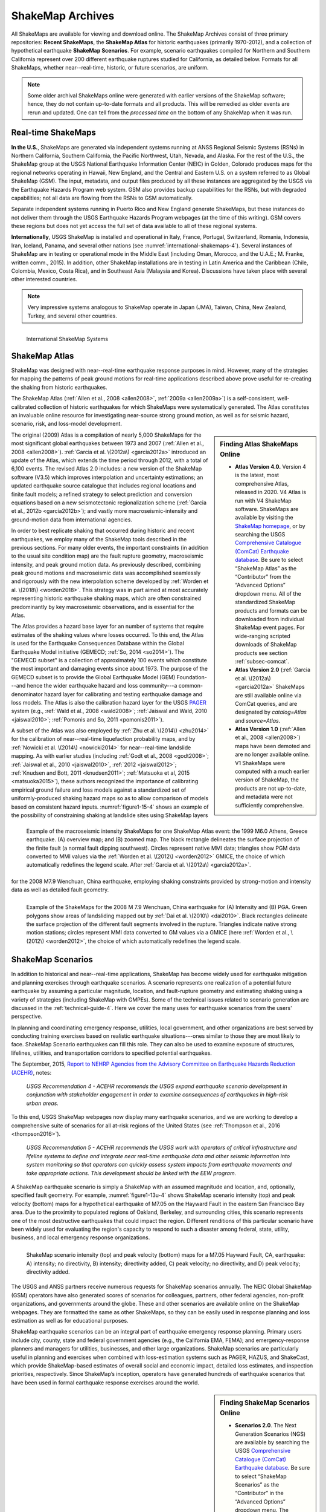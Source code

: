 .. _sec_shakemap-archives-4:

=================================
ShakeMap Archives
=================================
All ShakeMaps are available for viewing and download online. The ShakeMap
Archives consist of three primary repositories: **Recent ShakeMaps**, the
**ShakeMap Atlas** for historic earthquakes (primarily 1970-2012), and a
collection of hypothetical earthquake **ShakeMap Scenarios**. For example,
scenario earthquakes compiled for Northern and Southern California represent
over 200 different earthquake ruptures studied for California, as detailed
below. Formats for all ShakeMaps, whether near--real-time, historic, or 
future scenarios, are uniform.

.. note::
   Some older archival ShakeMaps
   online were generated with earlier versions of the ShakeMap
   software; hence, they do not contain up-to-date formats and all
   products. This will be remedied as older events are rerun and
   updated. One can tell from the *processed time* on the bottom of
   any ShakeMap when it was run. 

Real-time ShakeMaps
---------------------------------------------------
**In the U.S.**, ShakeMaps are generated via independent systems running at ANSS
Regional Seismic Systems (RSNs) in Northern California, Southern California, the
Pacific Northwest, Utah, Nevada, and Alaska. For the rest of the U.S., the
ShakeMap group at the USGS National Earthquake Information Center (NEIC) in
Golden, Colorado
produces maps for the regional networks operating in Hawaii, New England, and
the Central and Eastern U.S. on a system referred to as Global ShakeMap (GSM).
The input, metadata, and output files produced by all these instances are
aggregated by the USGS via the Earthquake Hazards Program web system. GSM
also provides
backup capabilities for the RSNs, but with degraded capabilities; not all data
are flowing from the RSNs to GSM automatically.

Separate independent systems running in Puerto Rico and New England generate
ShakeMaps, but these instances do not deliver them through the USGS
Earthquake Hazards 
Program webpages (at the time of this writing). GSM covers these regions but
does not yet access the full set of data available to all of these regional
systems.

**Internationally**, USGS ShakeMap is installed and operational in Italy,
France, Portugal, Switzerland, Romania, Indonesia, Iran, Iceland,
Panama, and several other nations (see :numref:`international-shakemaps-4`).
Several instances of ShakeMap are in testing
or operational mode in the Middle East (including Oman, Morocco, and the U.A.E.; M.
Franke, written comm., 2015). In addition, other ShakeMap installations are in
testing in Latin America and the Caribbean (Chile, Colombia, Mexico,
Costa Rica), and in Southeast Asia (Malaysia and Korea). Discussions have taken
place with several other interested countries.

.. note::
   Very impressive systems analogous to ShakeMap operate in
   Japan (JMA), Taiwan, China, New Zealand, Turkey, and several other countries.


.. _international-shakemaps-4:

.. figure:: _static/International_shakemaps.*
   :width: 650px
   :alt: International ShakeMap Systems
   :align: left

   International ShakeMap Systems



ShakeMap Atlas
--------------
ShakeMap was designed with near--real-time earthquake response purposes
in mind.  However, many of the strategies for mapping the patterns of
peak ground motions for real-time applications described above prove
useful for re-creating the shaking from historic earthquakes.

The ShakeMap Atlas (:ref:`Allen et al., 2008 <allen2008>`,
:ref:`2009a <allen2009a>`) is a self-consistent, well-calibrated
collection of historic earthquakes for which ShakeMaps were systematically
generated.  The Atlas constitutes an invaluable online resource for
investigating near-source strong ground motion, as well as for seismic
hazard, scenario, risk, and loss-model development.

.. sidebar:: **Finding Atlas ShakeMaps Online**

 * **Atlas Version 4.0.** Version 4 is the latest, most comprehensive
   Atlas, released in 2020. V4 Atlas is run with V4 ShakeMap software.
   ShakeMaps are available by visiting the
   `ShakeMap homepage <https://earthquake.usgs.gov/data/shakemap/>`_,
   or by searching the USGS 
   `Comprehensive Catalogue (ComCat) Earthquake database <http://earthquake.usgs.gov/earthquakes/search/>`_.
   Be sure to select “ShakeMap Atlas” as the “Contributor”
   from the “Advanced Options” dropdown menu. All of the standardized
   ShakeMap products and formats can be downloaded from individual
   ShakeMap event pages. For wide-ranging scripted downloads of ShakeMap
   products see section :ref:`subsec-comcat`.
 * **Atlas Version 2.0** (:ref:`Garcia et al. \(2012a\) <garcia2012a>`
   ShakeMaps are still available online via ComCat queries, and are
   designated by *catalog=Atlas* and *source=Atlas*.
 * **Atlas Version 1.0** (:ref:`Allen et al., 2008 <allen2008>`) maps
   have been demoted and are no longer available online. V1 ShakeMaps
   were computed with a much earlier version of ShakeMap, the products
   are not up-to-date, and metadata were not sufficiently comprehensive.

The original (2009) Atlas is a compilation of nearly 5,000 ShakeMaps for
the most significant global earthquakes between 1973 and 2007
(:ref:`Allen et al., 2008 <allen2008>`).
:ref:`Garcia et al. \(2012a\) <garcia2012a>` introduced an update of the
Atlas, which extends the time period through 2012,
with a total of 6,100 events. The revised Atlas 2.0 includes: a new version
of the ShakeMap software (V3.5) which improves interpolation and
uncertainty estimations; an updated earthquake source catalogue that
includes regional locations and finite fault models; a refined strategy to
select prediction and conversion equations based on a new seismotectonic
regionalization scheme (:ref:`Garcia et al., 2012b <garcia2012b>`); and
vastly more macroseismic-intensity and ground-motion data from international
agencies.

In order to best replicate shaking that occurred during historic and recent
earthquakes, we employ many of the ShakeMap tools described in the previous
sections. For many older events, the important constraints (in addition to
the usual site condition map) are the fault rupture geometry, macroseismic
intensity, and peak ground motion data. As previously described, combining
peak ground motions and macroseismic data was accomplished seamlessly
and rigorously with the new interpolation scheme developed by
:ref:`Worden et al. \(2018\) <worden2018>`. This strategy was in part
aimed at most accurately representing
historic earthquake shaking maps, which are often constrained predominantly
by key macroseismic observations, and is essential for the Atlas.

.. _figure1-14-4:

.. figure:: _static/Figure_1_14.*
   :align: left
   :width: 650px

   Example of the macroseismic intensity ShakeMaps for one ShakeMap Atlas
   event: the 1999 M6.0 Athens, Greece earthquake. (A) overview map; and
   (B) zoomed map. The black rectangle delineates the surface projection
   of the finite fault (a normal fault dipping southwest).  Circles
   represent native MMI data; triangles show PGM data converted to MMI
   values via the :ref:`Worden et al. \(2012\) <worden2012>` GMICE, the
   choice of which automatically redefines the legend scale.
   After :ref:`Garcia et al. \(2012a\) <garcia2012a>`.

The Atlas provides a hazard base layer for an number of systems that require
estimates of the shaking values where losses occurred.
To this end, the Atlas is used for the Earthquake Consequences Database
within the Global Earthquake
Model initiative (GEMECD; :ref:`So, 2014 <so2014>`).
The "GEMECD subset" is a collection of approximately 100 events which
constitute the most important and damaging
events since about 1973. The purpose of the GEMECD subset is to provide the
Global
Earthquake Model (GEM) Foundation---and hence the wider earthquake hazard and
loss community---a common-denominator hazard layer
for calibrating and testing earthquake damage and loss models. The Atlas is
also the calibration hazard layer for the USGS
`PAGER <http://earthquake.usgs.gov/research/pager/>`_
system  (e.g., :ref:`Wald et al., 2008 <wald2008>`;
:ref:`Jaiswal and Wald, 2010 <jaiswal2010>`;
:ref:`Pomonis and So, 2011 <pomonis2011>`).

A subset of the Atlas was also employed by :ref:`Zhu et al. \(2014\) <zhu2014>`
for the calibration of near--real-time 
liquefaction probability maps, and by :ref:`Nowicki et al. \(2014\)
<nowicki2014>` for near--real-time
landslide mapping. As with earlier studies (including :ref:`Godt et al., 2008
<godt2008>`; :ref:`Jaiswal et al.,
2010 <jaiswal2010>`, :ref:`2012 <jaiswal2012>`;
:ref:`Knudsen and Bott, 2011 <knudsen2011>`;
:ref:`Matsuoka et al, 2015 <matsuoka2015>`), these authors recognized the
importance of calibrating empirical ground failure and loss models against a
standardized
set of uniformly-produced shaking hazard maps so as to allow comparison of
models
based on consistent hazard inputs. :numref:`figure1-15-4` shows an
example of the possibility of
constraining shaking at landslide sites using ShakeMap layers for the
2008 M7.9 Wenchuan, China earthquake, employing shaking constraints
provided by strong-motion
and intensity data as well as detailed fault geometry.

.. _figure1-15-4:

.. figure:: _static/Figure_1_15.*
   :align: left
   :width: 650px

   Example of the ShakeMaps for the 2008 M 7.9 Wenchuan, China earthquake
   for (A) Intensity and (B) PGA. Green polygons show areas of landsliding
   mapped out by :ref:`Dai et al. \(2010\) <dai2010>`. Black rectangles
   delineate the surface projection of the different fault segments involved
   in the rupture. Triangles indicate native strong motion stations; circles
   represent MMI data converted to GM values via a GMICE (here
   :ref:`Worden et al., \(2012\) <worden2012>`, the choice of which
   automatically redefines the legend scale.

.. _sec_scenarios-4:

ShakeMap Scenarios
-----------------------------------
In addition to historical and near--real-time applications, ShakeMap has
become widely used for earthquake mitigation and planning exercises through
earthquake scenarios.  A scenario represents one realization of a potential
future earthquake by assuming a particular magnitude, location, and 
fault-rupture geometry and estimating shaking using a variety of strategies
(including ShakeMap with GMPEs). Some of the technical issues related to
scenario generation are discussed in the :ref:`technical-guide-4`.
Here we cover the many uses for earthquake scenarios from the users'
perspective.

In planning and coordinating emergency response, utilities, local
government, and other organizations are best served by conducting training
exercises based on realistic earthquake situations---ones similar to those
they are most likely to face. ShakeMap Scenario earthquakes can fill this
role. They can also be used to examine exposure of structures, lifelines,
utilities, and transportation corridors to specified potential earthquakes.

The September, 2015, `Report to NEHRP Agencies from the Advisory Committee on
Earthquake Hazards Reduction (ACEHR) <http://nehrp.gov/pdf/2015ACEHRReportFinal.pdf>`_,
notes:

    *USGS Recommendation 4 - ACEHR recommends the USGS expand earthquake scenario
    development in conjunction with stakeholder engagement in order to examine
    consequences of earthquakes in high-risk urban areas.*

To this end, USGS ShakeMap webpages now display many earthquake scenarios, and
we are working to develop a comprehensive suite of scenarios for all at-risk
regions of the United States (see :ref:`Thompson et al., 2016
<thompson2016>`). 

    *USGS Recommendation 5 - ACEHR recommends the USGS work with operators of 
    critical infrastructure and lifeline systems to define and integrate
    near real-time earthquake data and other seismic information into
    system monitoring so that operators can quickly assess system
    impacts from earthquake movements
    and take appropriate actions.  This development should be linked
    with the EEW program.*

A ShakeMap earthquake scenario is simply a ShakeMap with an assumed
magnitude and location, and, optionally, specified fault geometry. For
example, :numref:`figure1-13u-4` shows ShakeMap scenario intensity (top)
and peak velocity (bottom) maps for a hypothetical earthquake of M7.05 on
the Hayward Fault in the eastern San Francisco Bay area. Due to the
proximity to populated regions of Oakland, Berkeley, and surrounding cities,
this scenario represents one of the most destructive earthquakes that could
impact the region.  Different renditions of this particular scenario have
been widely used for evaluating the region's capacity to respond to such a
disaster among federal, state, utility, business, and
local emergency response organizations.

.. _figure1-13u-4:

.. figure:: _static/Figure_1_13.*
   :align: left
   :width: 650px

   ShakeMap scenario intensity (top) and peak velocity (bottom) maps for
   a M7.05 Hayward Fault, CA, earthquake: A) intensity; no directivity,
   B) intensity; directivity added, C) peak velocity; no directivity,
   and D) peak velocity; directivity added.

The USGS and ANSS partners receive numerous requests for ShakeMap scenarios
annually. The NEIC Global ShakeMap (GSM) operators have also generated scores
of scenarios for colleagues, partners, other federal agencies, non-profit
organizations, and governments around the globe. These and other scenarios
are available online on the ShakeMap webpages. They are formatted the same
as other ShakeMaps, so they can be easily used in response planning and
loss estimation as well as for educational purposes.

ShakeMap earthquake scenarios can be an integral part of earthquake emergency
response planning.  Primary users include city, county, state and
federal government agencies (e.g., the California EMA, FEMA); and
emergency-response planners and managers for utilities, businesses, and other
large organizations.
ShakeMap scenarios are particularly useful in planning and
exercises when combined with loss-estimation systems such as PAGER, HAZUS,
and ShakeCast, which provide ShakeMap-based estimates of overall social and
economic impact, detailed loss estimates, and inspection priorities,
respectively. Since ShakeMap’s inception, operators have generated hundreds
of earthquake scenarios that have been used in formal earthquake response
exercises around the world.

.. sidebar:: **Finding ShakeMap Scenarios Online**

 * **Scenarios 2.0**. The Next Generation Scenarios (NGS) are available by
   searching the USGS `Comprehensive Catalogue (ComCat) Earthquake 
   database <http://earthquake.usgs.gov/earthquakes/search/>`_. Be sure
   to select “ShakeMap Scenarios”
   as the “Contributor” in the “Advanced Options” dropdown menu. The
   available catalogues of scenarios will change over time.
 * **Scenarios 1.0**. ShakeMaps are available online on the
   `ShakeMap homepage <https://earthquake.usgs.gov/data/shakemap/>`_,
   which consists of all the standardized ShakeMap products and formats.
   Output grids for the entire dataset can also be obtained at that site.


Generating Earthquake Scenarios
^^^^^^^^^^^^^^^^^^^^^^^^^^^^^^^^^^^^^^^^^^^^^^
Given a selected event, we have developed tools to make it relatively easy
to generate a ShakeMap earthquake scenario. All that is required is to
assume a particular fault or fault segment will (or did) rupture over a
certain length and with a chosen magnitude, and to generate a file
describing the fault geometry and another describing the magnitude and
hypocenter of the ostensible earthquake (see the :ref:`software-guide-4`
for details). ShakeMap can then estimate the ground shaking at all locations
over a chosen area surrounding the fault and produce a full suite of data
products just as if the event were a real earthquake.  Ground motions are
usually estimated using GMPEs to compute peak ground motions on
rock conditions; however, the operator may also supply ground-motion
estimates from external programs in the form of GMT grid files. As described
in :ref:`subsec-site-amplification-4`,
ShakeMap corrects the amplitudes based on the local site soil conditions
unless configured otherwise.

At present, ground motions are estimated using empirical attenuation
relationships (though we can use gridded ground-motion estimates from other
sources for those who wish to provide them). We then correct the amplitudes
based on the local site soil conditions (Vs30) as we do in the general
ShakeMap interpolation scheme.  Fault finiteness is included explicitly,
basin depth can be incorporated where appropriate, and source directivity is
included via the relationships developed by
:ref:`Rowshandel \(2010\) <rowshandel2010>`.  Depending on the level of
complexity needed for the scenario, event-specific factors, such as variable
slip distribution, could also be incorporated in the amplitude estimates fed
to ShakeMap.

In most cases, we do not consider the direction of rupture, nor do we modify
the peak motions by a directivity term. Fault geometries are specified with
a fault file that represents the fault planar segments. With this approach,
the location of the earthquake hypocenter does not have any effect on the
resulting ground-motions; only the location and dimensions of the fault
matter. If we were to add directivity to the calculations, then different
choices of hypocentral location could result in significantly different
motions for the same magnitude earthquake and fault segment.

Rather, our approach is to generally show the average effect because it
is difficult to justify a particular choice of hypocenter or to show the
results for every possible hypocentral location. Our empirical predictive
approach also only gives median peak--ground-motion values, so it does not
account for all the expected variability in motions, only the
aforementioned site amplification variations. Actual ground motions show
significant variability for a given distance, magnitude, and site condition
and, hence, the scenario ground-motions are more uniform than would be
expected for a real earthquake.  2D and 3D wave propagation, path effects
(such as basin edge amplification and focusing), differences in motions
among earthquakes of the same magnitude, and complex site effects are not
accounted for with our methodology. For scenarios in which we wish to
explore directivity explicitly, ShakeMap includes a tool based on
:ref:`Rowshandel \(2010\) <rowshandel2010>` as shown in
:numref:`figure1-13u-4`. We
are also exploring delivery of scenarios with multiple realizations of
spatial variability (see :ref:`Verros et al. \(2016\) <verros2016>`.

In terms of generating scenarios with the ShakeMap system, a number of
specific considerations and a number of configuration changes are made for
scenario events as opposed to actual events triggered by the network.
For example, after generating a scenario for a major but hypothetical
event, obviously one does not want to automatically deliver the files to
customers who are expecting real events.  To avoid these sorts of
errors, the *Event ID*s for all scenarios are tagged with the suffix *_se*.
Such events are recognized by the processing and delivery software, which is
configured to handle the scenarios as special cases. Scenarios are also
given their own separate space on the webpages. The scenario earthquake
ground-motion maps are identical to those made for real earthquakes, with
one exception: ShakeMap scenarios are labeled with the word “SCENARIO”
prominently displayed to avoid potential confusion with real earthquake
occurrences.

See the :ref:`software-guide-4` for additional information on generating
earthquake scenarios.

.. Scenarios can also be used as a planning tool to identify shortcomings in the existing seismic networks to clarify
   where instrumentation should be focused. [TBS]

.. Scenarios for Testing ShakeMap Operations and Seismic Network Station Coverage
.. ^^^^^^^^^^^^^^^^^^^^^^^^^^^^^^^^^^^^^^^^^^^^^^^^^^^^^^^^^^^^^^^^^^^^^^^^^^^^^^^^^^^^^^^^^^^^
..
.. A very useful benefit of scenario generation is the added familiarity for those responsible
.. for ShakeMap operations.  Through the generation of many large events, a number of the
.. ShakeMap configurations are adjusted and refined, allowing more automated response to
.. real earthquakes. Again, this is one of the fundamental goals in creating scenarios:
.. planning for and being prepared for infrequent-but-damaging earthquakes where timely
.. and suitable response is demanded.
..
.. Another use of scenarios is to evaluate a network's resolution under ideal (and less than
.. ideal) circumstances. ShakeMap can compute amplitudes at a given set of stations (which
.. may be a network's current deployment, a subset of the current deployment to test the
.. effect of network dropouts, or a prospective deployment), which we call the "forward"
.. calculation. By running a scenario with a given set of stations, an input file is created.
.. The scenario can then be run again, using this set of stations as input, but removing the
.. finite fault file. The resulting map is what a likely first-pass ShakeMap of the real event
.. would look like. This map can be compared with the one from the full calculation using
.. the finite fault to determine how well the network recovers the ground motion
.. distribution using only the network's stations.
..
.. Figure X shows a comparison of a Southern California scenario and the forward-modeled
.. map using the current SCSN station distribution.

Standardizing Earthquake Scenarios
^^^^^^^^^^^^^^^^^^^^^^^^^^^^^^^^^^^^^^^^^^^^^^^^^^^^^^^
The USGS has evaluated the probabilistic hazard from active faults in
the U.S. for the 
`National Seismic Hazard Mapping Project <http://earthquake.usgs.gov/hazards/>`_.
From these maps it is
possible to prioritize the best scenario earthquakes to be used in planning
exercises by considering the most likely candidate earthquake fault first,
followed by the next likely, and so on. Such an analysis is easily
accomplished by hazard disaggregation, in which the contributions of
individual earthquakes to the total seismic hazard, their probability of
occurrence, and the severity of the ground-motions are ranked.  Using the
individual disaggregated components of these hazard maps, a user can select
the appropriate scenarios given their location, regional extent, and
specific planning requirements.

ShakeMap operators are in the process (early 2016; see
:ref:`Thompson et al., 2016 <thompson2016>`) of developing a full suite of
scenario ShakeMaps from the disaggregated U.S. National Seismic Hazard Map
event catalog produced by :ref:`Petersen et al. \(2014\) <petersen2014>`.
By disaggregating these hazard maps, we will
be able to produce scenarios for a substantial number of the potential
significant earthquakes
in the United States. It is hoped that these scenarios will satisfy most of
the requests that ShakeMap operators typically receive, and the need for ad
hoc scenarios will be minimized. Each regional seismic network will be
ultimately responsible for producing the scenarios for their region using
their local ShakeMap configuration and the fault and magnitude information
provided from the hazard maps.  For areas outside of the regional networks,
we will use the Global ShakeMap system to produce the scenarios.
International ShakeMap operators may be able to follow a similar
disaggregation of their own seismic hazard maps to generate a suite of
scenarios.

After a suite of standardized ShakeMap scenarios is developed for a region or
a state, the ShakeMaps can be processed through HAZUS-MH, FEMA's loss and
risk estimation software, to
develop associated damage estimates and other loss information products.
Both Utah and Washington State officials have worked with USGS, FEMA,
and other collaborators to produce online collections for scenario exercises
and mitigation efforts, shown in :numref:`shakemap-hazus-utah-4` and
:numref:`shakemap-hazus-washington-4`, respectively. 

.. _shakemap-hazus-utah-4:

.. figure:: _static/ShakeMap-HAZUS_Utah.*
   :width: 650px
   :alt: Utah State Scenario Collection.
   :align: left

   State of Utah using ShakeMap-based earthquake scenario collection. More
   details can be found online at the
   `FEMA <https://www.fema.gov/media-library/assets/documents/16125>`_
   and `ShakeOut.org <http://www.shakeout.org/utah/scenarios/>`_ Web sites.

.. _shakemap-hazus-washington-4:

.. figure:: _static/ShakeMap-HAZUS_Washington.*
   :width: 650px
   :alt: State of Washington Scenario Collection.
   :align: left

   Washington State ShakeMap-based earthquake scenario collection. More
   details can be found online at the `Washington State (DNR)
   <https://fortress.wa.gov/dnr/seismicscenarios/>`_ Web site.

.. _shakemap-hazus-railways-4:

.. figure:: _static/ShakeMap-Washington_railways.*
   :width: 650px
   :alt: Washington Scenario with Railway impact.
   :align: left

   Washington State ShakeMap-based earthquake scenario collection.
   The selected layer (left) shows railways. 

:numref:`shakemap-hazus-railways-4` provides an example Washington
State ShakeMap-based M9.0 Cascadia earthquake scenario.
More details can be found online at the
`Washington State (DNR) <https://fortress.wa.gov/dnr/seismicscenarios/>`_ Web site.

  
.. EERI 
.. Scenarios for Evaluating Earthquake Early Warning Timing
.. ^^^^^^^^^^^^^^^^^^^^^^^^^^^^^^^^^^^^^^^^^^^^^^^^^^^^^^^^^^^^^^^^^^^^^^^^^^^^^^^^^^^^^^^^^^^^
.. :ref:`Allen et al. \(2006\) <allen2006>` makes clever use of a
.. suite of scenarios for the San Francisco Bay Area
.. developed by the Northern California ShakeMap operators. The ShakeMap scenarios
.. constitute those given significant likelihoods of occurrence over the next 30 years by the
.. Working Group on California Earthquake Probabilities (:ref:`WGCEP, 2003 <wgcep2003>`). Allen used the
.. ShakeMap shaking intensities, the rupture likelihoods, and the potential warning times for
.. each event to determine the probability of receiving a range of warning times at particular
.. sites within the Bay area for specific thresholds of intensities.

.. Allen's conclusion based on these statistics were that an Earthquake Early Warning
.. system could provide warning to at least some of the affected population in a damaging
.. earthquake. This strategy could be applied in other regions where Earthquake Early
.. Warning systems are being contemplated given a suite of ShakeMap scenarios and their
.. likelihoods.
